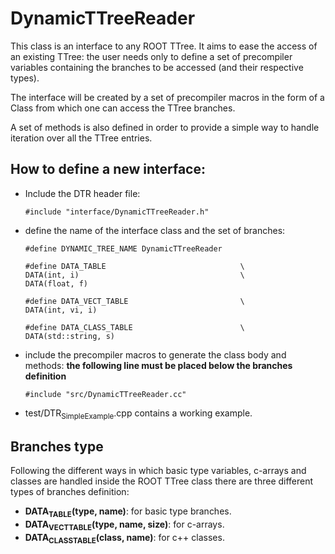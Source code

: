 * DynamicTTreeReader
  This class is an interface to any ROOT TTree. It aims to ease the access of an existing
  TTree: the user needs only to define a set of precompiler variables containing the branches 
  to be accessed (and their respective types).

  The interface will be created by a set of precompiler macros in the form of a Class from which 
  one can access the TTree branches.

  A set of methods is also defined in order to provide a simple way to handle iteration over all
  the TTree entries.


** How to define a new interface:
   - Include the DTR header file:
     #+BEGIN_SRC 
     #include "interface/DynamicTTreeReader.h"
     #+END_SRC

   - define the name of the interface class and the set of branches:
     #+BEGIN_SRC 
     #define DYNAMIC_TREE_NAME DynamicTTreeReader

     #define DATA_TABLE                              \
     DATA(int, i)                                    \
     DATA(float, f)

     #define DATA_VECT_TABLE                         \
     DATA(int, vi, i)

     #define DATA_CLASS_TABLE                        \
     DATA(std::string, s)
     #+END_SRC

   - include the precompiler macros to generate the class body and methods:
     *the following line must be placed below the branches definition*
     #+BEGIN_SRC 
     #include "src/DynamicTTreeReader.cc"
     #+END_SRC

   - test/DTR_SimpleExample.cpp contains a working example.


** Branches type
   Following the different ways in which basic type variables, c-arrays and classes are
   handled inside the ROOT TTree class there are three different types of branches definition:
   - *DATA_TABLE(type, name)*: for basic type branches.
   - *DATA_VECT_TABLE(type, name, size)*: for c-arrays.
   - *DATA_CLASS_TABLE(class, name)*: for c++ classes.

